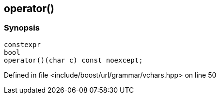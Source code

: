 :relfileprefix: ../../../../
[#B0EF0B324A4E5272874F2EBC5ECE1472C0AAAE78]
== operator()



=== Synopsis

[source,cpp,subs="verbatim,macros,-callouts"]
----
constexpr
bool
operator()(char c) const noexcept;
----

Defined in file <include/boost/url/grammar/vchars.hpp> on line 50

